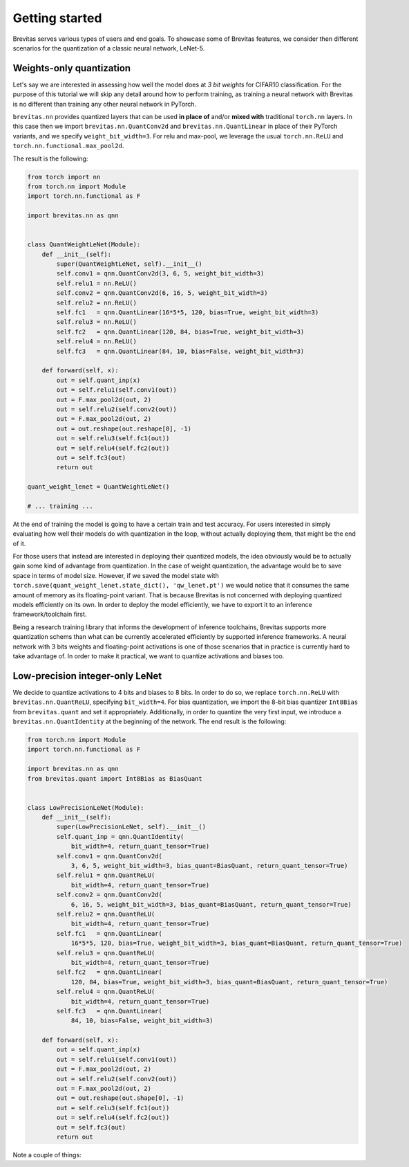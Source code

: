 ===============
Getting started
===============

Brevitas serves various types of users and end goals. To showcase some
of Brevitas features, we consider then different scenarios for the
quantization of a classic neural network, LeNet-5.

Weights-only quantization
-------------------------

Let's say we are interested in assessing how well the model does at *3
bit weights* for CIFAR10 classification. For the purpose of this
tutorial we will skip any detail around how to perform training, as
training a neural network with Brevitas is no different than training
any other neural network in PyTorch.

``brevitas.nn`` provides quantized layers that can be used **in place
of** and/or **mixed with** traditional ``torch.nn`` layers. In this case
then we import ``brevitas.nn.QuantConv2d`` and
``brevitas.nn.QuantLinear`` in place of their PyTorch variants, and we
specify ``weight_bit_width=3``. For relu and max-pool, we leverage the
usual ``torch.nn.ReLU`` and ``torch.nn.functional.max_pool2d``.

The result is the following:

.. code:: python

   from torch import nn
   from torch.nn import Module
   import torch.nn.functional as F

   import brevitas.nn as qnn


   class QuantWeightLeNet(Module):
       def __init__(self):
           super(QuantWeightLeNet, self).__init__()
           self.conv1 = qnn.QuantConv2d(3, 6, 5, weight_bit_width=3)
           self.relu1 = nn.ReLU()
           self.conv2 = qnn.QuantConv2d(6, 16, 5, weight_bit_width=3)
           self.relu2 = nn.ReLU()
           self.fc1   = qnn.QuantLinear(16*5*5, 120, bias=True, weight_bit_width=3)
           self.relu3 = nn.ReLU()
           self.fc2   = qnn.QuantLinear(120, 84, bias=True, weight_bit_width=3)
           self.relu4 = nn.ReLU()
           self.fc3   = qnn.QuantLinear(84, 10, bias=False, weight_bit_width=3)

       def forward(self, x):
           out = self.quant_inp(x)
           out = self.relu1(self.conv1(out))
           out = F.max_pool2d(out, 2)
           out = self.relu2(self.conv2(out))
           out = F.max_pool2d(out, 2)
           out = out.reshape(out.reshape[0], -1)
           out = self.relu3(self.fc1(out))
           out = self.relu4(self.fc2(out))
           out = self.fc3(out)
           return out

   quant_weight_lenet = QuantWeightLeNet()

   # ... training ...

At the end of training the model is going to have a certain train and
test accuracy. For users interested in simply evaluating how well their
models do with quantization in the loop, without actually deploying
them, that might be the end of it.

For those users that instead are interested in deploying their quantized
models, the idea obviously would be to actually gain some kind of
advantage from quantization. In the case of weight quantization, the
advantage would be to save space in terms of model size. However, if we
saved the model state with
``torch.save(quant_weight_lenet.state_dict(), 'qw_lenet.pt')`` we would
notice that it consumes the same amount of memory as its floating-point
variant. That is because Brevitas is not concerned with deploying
quantized models efficiently on its own.
In order to deploy the model efficiently, we have to export it to an
inference framework/toolchain first.

Being a research training library that informs the development of
inference toolchains, Brevitas supports more quantization schems than
what can be currently accelerated efficiently by supported inference
frameworks. A neural network with 3 bits weights and floating-point
activations is one of those scenarios that in practice is currently hard
to take advantage of. In order to make it practical, we want to quantize
activations and biases too.

Low-precision integer-only LeNet
--------------------------------

We decide to quantize activations to 4 bits and biases to 8 bits. In
order to do so, we replace ``torch.nn.ReLU`` with
``brevitas.nn.QuantReLU``, specifying ``bit_width=4``. For bias
quantization, we import the 8-bit bias quantizer ``Int8Bias`` from
``brevitas.quant`` and set it appropriately. Additionally, in order to
quantize the very first input, we introduce a
``brevitas.nn.QuantIdentity`` at the beginning of the network. The end
result is the following:

.. code:: python

   from torch.nn import Module
   import torch.nn.functional as F

   import brevitas.nn as qnn
   from brevitas.quant import Int8Bias as BiasQuant


   class LowPrecisionLeNet(Module):
       def __init__(self):
           super(LowPrecisionLeNet, self).__init__()
           self.quant_inp = qnn.QuantIdentity(
               bit_width=4, return_quant_tensor=True)
           self.conv1 = qnn.QuantConv2d(
               3, 6, 5, weight_bit_width=3, bias_quant=BiasQuant, return_quant_tensor=True)
           self.relu1 = qnn.QuantReLU(
               bit_width=4, return_quant_tensor=True)
           self.conv2 = qnn.QuantConv2d(
               6, 16, 5, weight_bit_width=3, bias_quant=BiasQuant, return_quant_tensor=True)
           self.relu2 = qnn.QuantReLU(
               bit_width=4, return_quant_tensor=True)
           self.fc1   = qnn.QuantLinear(
               16*5*5, 120, bias=True, weight_bit_width=3, bias_quant=BiasQuant, return_quant_tensor=True)
           self.relu3 = qnn.QuantReLU(
               bit_width=4, return_quant_tensor=True)
           self.fc2   = qnn.QuantLinear(
               120, 84, bias=True, weight_bit_width=3, bias_quant=BiasQuant, return_quant_tensor=True)
           self.relu4 = qnn.QuantReLU(
               bit_width=4, return_quant_tensor=True)
           self.fc3   = qnn.QuantLinear(
               84, 10, bias=False, weight_bit_width=3)

       def forward(self, x):
           out = self.quant_inp(x)
           out = self.relu1(self.conv1(out))
           out = F.max_pool2d(out, 2)
           out = self.relu2(self.conv2(out))
           out = F.max_pool2d(out, 2)
           out = out.reshape(out.shape[0], -1)
           out = self.relu3(self.fc1(out))
           out = self.relu4(self.fc2(out))
           out = self.fc3(out)
           return out

Note a couple of things: